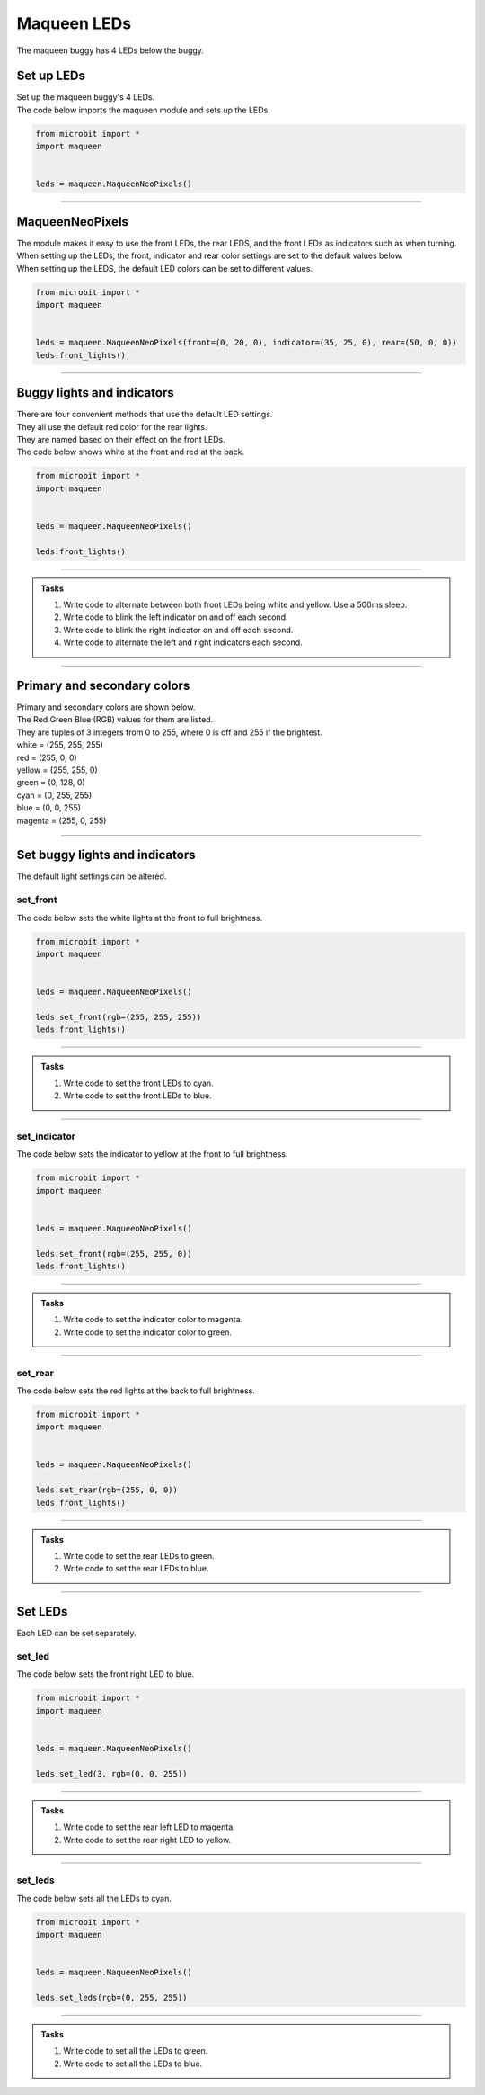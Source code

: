 ====================================================
Maqueen LEDs
====================================================

| The maqueen buggy has 4 LEDs below the buggy.

Set up  LEDs
----------------------------------------

| Set up the maqueen buggy's 4 LEDs.

.. py:class:: MaqueenNeoPixels() 

    | Set up the buggy's LEDs for use.
    | Use ``leds = maqueen.MaqueenNeoPixels()`` to use the buggy's LEDs.

| The code below imports the maqueen module and sets up the LEDs.

.. code-block:: python

    from microbit import *
    import maqueen


    leds = maqueen.MaqueenNeoPixels()

----

MaqueenNeoPixels
----------------------------------------

| The module makes it easy to use the front LEDs, the rear LEDS, and the front LEDs as indicators such as when turning.
| When setting up the LEDs, the front, indicator and rear color settings are set to the default values below.

.. py:class:: MaqueenNeoPixels(front=(20, 20, 20), indicator=(35, 25, 0), rear=(20, 0, 0))

    | ``front=(20, 20, 20)`` sets a low level white light.
    | ``indicator=(35, 25, 0)`` sets a low level yellow light.
    | ``rear=(20, 0, 0)`` sets a low level red light


| When setting up the LEDS, the default LED colors can be set to different values.

.. code-block:: python

    from microbit import *
    import maqueen


    leds = maqueen.MaqueenNeoPixels(front=(0, 20, 0), indicator=(35, 25, 0), rear=(50, 0, 0))
    leds.front_lights()

----

Buggy lights and indicators
----------------------------------------

| There are four convenient methods that use the default LED settings.
| They all use the default red color for the rear lights.
| They are named based on their effect on the front LEDs.

.. py:method:: front_lights()

    | Shows white at the front and red at the back.

.. py:method:: left_indicator()

    | Shows yellow front left, white front right and red at the back.

.. py:method:: right_indicator()

    | Shows yellow front right, white front left and red at the back

.. py:method:: both_indicators()

    | Shows yellow at the front and red at the back.


| The code below shows white at the front and red at the back.

.. code-block:: python

    from microbit import *
    import maqueen


    leds = maqueen.MaqueenNeoPixels()

    leds.front_lights()

----

.. admonition:: Tasks

    #. Write code to alternate between both front LEDs being white and yellow. Use a 500ms sleep.
    #. Write code to blink the left indicator on and off each second.
    #. Write code to blink the right indicator on and off each second.
    #. Write code to alternate the left and right indicators each second.

----

Primary and secondary colors 
------------------------------

.. image:: images/primary_colors.png
    :scale: 40 %
    :align: right

| Primary and secondary colors are shown below.
| The Red Green Blue (RGB) values for them are listed.
| They are tuples of 3 integers from 0 to 255, where 0 is off and 255 if the brightest.

.. image:: images/secondary_colors.png
    :scale: 40 %
    :align: right

| white = (255, 255, 255)
| red = (255, 0, 0)
| yellow = (255, 255, 0)
| green = (0, 128, 0)
| cyan = (0, 255, 255)
| blue = (0, 0, 255)
| magenta = (255, 0, 255)



----

Set buggy lights and indicators
----------------------------------------

| The default light settings can be altered.

set_front
~~~~~~~~~~~~~~~

.. py:method:: set_front(rgb=(20, 20, 20))

    | Set the front light LED color to be used when ``front_lights()``, ``left_indicator()`` or ``right_indicator()`` are used.
    | ``rgb`` is a tuple of 3 integers from 0 to 255, where 255 is full brightness.
    | If no value for rgb is passed the default value of (20, 20, 20) will be set.

| The code below sets the white lights at the front to full brightness.

.. code-block:: python

    from microbit import *
    import maqueen


    leds = maqueen.MaqueenNeoPixels()

    leds.set_front(rgb=(255, 255, 255))
    leds.front_lights()

----

.. admonition:: Tasks

    #. Write code to set the front LEDs to cyan. 
    #. Write code to set the front LEDs to blue. 

---- 

set_indicator
~~~~~~~~~~~~~~~

.. py:method:: set_indicator(rgb=(35, 25, 0))

    | Set the front light LED color to be used when ``left_indicator()``, ``right_indicator()`` or ``both_indicators()`` are used.
    | ``rgb`` is a tuple of 3 integers from 0 to 255, where 255 is full brightness.
    | If no value for rgb is passed the default value of (35, 25, 0) will be set.

| The code below sets the indicator to yellow at the front to full brightness.

.. code-block:: python

    from microbit import *
    import maqueen


    leds = maqueen.MaqueenNeoPixels()

    leds.set_front(rgb=(255, 255, 0))
    leds.front_lights()

----

.. admonition:: Tasks

    #. Write code to set the indicator color to magenta. 
    #. Write code to set the indicator color to green. 

---- 

set_rear
~~~~~~~~~~~~~~~

.. py:method:: set_rear(rgb=(20, 0, 0))

    | Set the rear light LED color to be used when when ``front_lights()``, ``left_indicator()``, ``right_indicator()`` or ``both_indicators()`` are used.
    | ``rgb`` is a tuple of 3 integers from 0 to 255, where 255 is full brightness.
    | If no value for rgb is passed the default value of (20, 0, 0) will be set.

| The code below sets the red lights at the back to full brightness.

.. code-block:: python

    from microbit import *
    import maqueen


    leds = maqueen.MaqueenNeoPixels()

    leds.set_rear(rgb=(255, 0, 0))
    leds.front_lights()

----

.. admonition:: Tasks

    #. Write code to set the rear LEDs to green. 
    #. Write code to set the rear LEDs to blue. 

---- 

Set LEDs
----------------------------------------

| Each LED can be set separately.

set_led
~~~~~~~~~~~~~~

.. py:method:: set_led(led_number, rgb=(20, 20, 20))

    | Set and show the LED color.
    | ``led_number`` is 0 for front left, 1 for rear left, 2 for rear right and 3 for front right.
    | ``rgb`` is a tuple of 3 integers from 0 to 255, where 255 is full brightness.

| The code below sets the front right LED to blue.

.. code-block:: python

    from microbit import *
    import maqueen


    leds = maqueen.MaqueenNeoPixels()

    leds.set_led(3, rgb=(0, 0, 255))

----

.. admonition:: Tasks

    #. Write code to set the rear left LED to magenta. 
    #. Write code to set the rear right LED to yellow. 

----

set_leds
~~~~~~~~~~~~~~

.. py:method:: set_leds(rgb=(20, 20, 20))

    | Set and show the same color for all the LEDs.
    | ``rgb`` is a tuple of 3 integers from 0 to 255, where 255 is full brightness.

| The code below sets all the LEDs to cyan.

.. code-block:: python

    from microbit import *
    import maqueen


    leds = maqueen.MaqueenNeoPixels()

    leds.set_leds(rgb=(0, 255, 255))


----

.. admonition:: Tasks

    #. Write code to set all the LEDs to green. 
    #. Write code to set all the LEDs to blue. 

